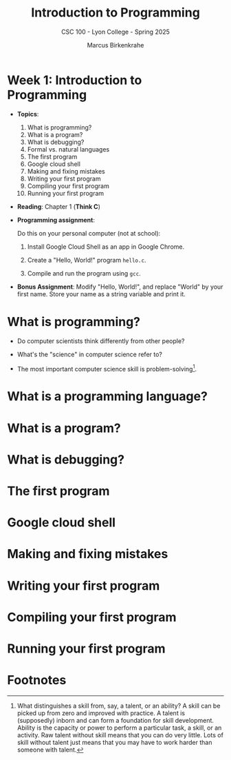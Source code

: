 #+TITLE:Introduction to Programming 
#+AUTHOR:Marcus Birkenkrahe
#+SUBTITLE:CSC 100 - Lyon College - Spring 2025
#+STARTUP: overview hideblocks indent
#+OPTIONS: toc:nil num:nil ^:nil
#+PROPERTY: header-args:R :session *R* :results output :exports both :noweb yes
#+PROPERTY: header-args:python :session *Python* :results output :exports both :noweb yes
#+PROPERTY: header-args:C :main yes :includes <stdio.h> :results output :exports both :noweb yes
#+PROPERTY: header-args:C++ :main yes :includes <iostream> :results output :exports both :noweb yes

* Week 1: Introduction to Programming 

- *Topics*:
  1) What is programming?
  2) What is a program?
  3) What is debugging?
  4) Formal vs. natural languages
  5) The first program
  6) Google cloud shell
  7) Making and fixing mistakes
  8) Writing your first program
  9) Compiling your first program
  10) Running your first program

- *Reading*: Chapter 1 (*Think C*)

- *Programming assignment*:

  Do this on your personal computer (not at school):

  1) Install Google Cloud Shell as an app in Google Chrome.

  2) Create a "Hello, World!" program =hello.c=.

  3) Compile and run the program using =gcc=.

- *Bonus Assignment*: Modify "Hello, World!", and replace "World" by
  your first name. Store your name as a string variable and print it.

* What is programming?

- Do computer scientists think differently from other people?

- What's the "science" in computer science refer to?

- The most important computer science skill is problem-solving[fn:1].

* What is a programming language?



* What is a program?


* What is debugging?

* The first program


* Google cloud shell


* Making and fixing mistakes


* Writing your first program


* Compiling your first program


* Running your first program

* Footnotes

[fn:1]What distinguishes a skill from, say, a talent, or an ability? A
skill can be picked up from zero and improved with practice. A talent
is (supposedly) inborn and can form a foundation for skill
development. Ability is the capacity or power to perform a particular
task, a skill, or an activity. Raw talent without skill means that you
can do very little. Lots of skill without talent just means that you
may have to work harder than someone with talent.
